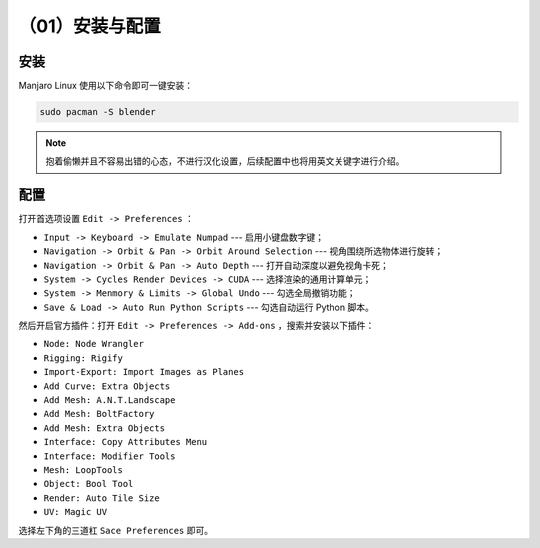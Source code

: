 （01）安装与配置
==========================================


安装
------------------------------------------

Manjaro Linux 使用以下命令即可一键安装：

.. code-block:: bash

    sudo pacman -S blender


.. note::

    抱着偷懒并且不容易出错的心态，不进行汉化设置，后续配置中也将用英文关键字进行介绍。



配置
------------------------------------------

打开首选项设置 ``Edit -> Preferences`` ：

- ``Input -> Keyboard -> Emulate Numpad`` --- 启用小键盘数字键；
- ``Navigation -> Orbit & Pan -> Orbit Around Selection`` --- 视角围绕所选物体进行旋转；
- ``Navigation -> Orbit & Pan -> Auto Depth`` --- 打开自动深度以避免视角卡死；
- ``System -> Cycles Render Devices -> CUDA`` --- 选择渲染的通用计算单元；
- ``System -> Menmory & Limits -> Global Undo`` --- 勾选全局撤销功能；
- ``Save & Load -> Auto Run Python Scripts`` --- 勾选自动运行 Python 脚本。
  

然后开启官方插件：打开 ``Edit -> Preferences -> Add-ons`` ，搜索并安装以下插件：

- ``Node: Node Wrangler``
- ``Rigging: Rigify``
- ``Import-Export: Import Images as Planes``
- ``Add Curve: Extra Objects``
- ``Add Mesh: A.N.T.Landscape``
- ``Add Mesh: BoltFactory``
- ``Add Mesh: Extra Objects``
- ``Interface: Copy Attributes Menu``
- ``Interface: Modifier Tools``
- ``Mesh: LoopTools``
- ``Object: Bool Tool``
- ``Render: Auto Tile Size``
- ``UV: Magic UV``


选择左下角的三道杠 ``Sace Preferences`` 即可。